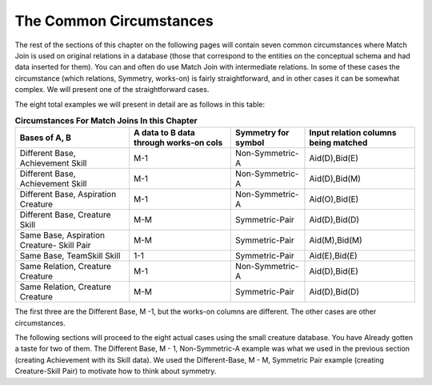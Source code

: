 

The Common Circumstances
----------------------------

The rest of the sections of this chapter on the following pages will contain seven common circumstances where Match Join is used on original relations in a database (those that correspond to the entities on the conceptual schema and had data inserted for them). You can and often do use Match Join with intermediate relations. In some of these cases the circumstance (which relations, Symmetry, works-on) is fairly straightforward, and in other cases it can be somewhat complex. We will present one of the straightforward cases.

The eight total examples we will present in detail are as follows in this table:


.. table:: **Circumstances For Match Joins In this Chapter**
    :align: left

    +-----------+-----------------------+---------------+----------------------+
    |Bases of   |A data to B data       |Symmetry       | Input relation       |
    |A, B       |through works-on cols  |for symbol     | columns being matched|
    +===========+=======================+===============+======================+
    |Different  |M-1                    |Non-Symmetric-A|    Aid(D),Bid(E)     |
    |Base,      |                       |               |                      |
    |Achievement|                       |               |                      |
    |Skill      |                       |               |                      |
    +-----------+-----------------------+---------------+----------------------+
    |Different  |M-1                    |Non-Symmetric-A|   Aid(D),Bid(M)      |
    |Base,      |                       |               |                      |
    |Achievement|                       |               |                      |
    |Skill      |                       |               |                      |
    +-----------+-----------------------+---------------+----------------------+
    |Different  |M-1                    |Non-Symmetric-A|   Aid(O),Bid(E)      |
    |Base,      |                       |               |                      |
    |Aspiration |                       |               |                      |
    |Creature   |                       |               |                      |
    +-----------+-----------------------+---------------+----------------------+
    |Different  |M-M                    |Symmetric-Pair |   Aid(D),Bid(D)      |
    |Base,      |                       |               |                      |
    |Creature   |                       |               |                      |
    |Skill      |                       |               |                      |
    +-----------+-----------------------+---------------+----------------------+
    |Same       |M-M                    |Symmetric-Pair |   Aid(M),Bid(M)      |
    |Base,      |                       |               |                      |
    |Aspiration |                       |               |                      |
    |Creature-  |                       |               |                      |
    |Skill Pair |                       |               |                      |
    +-----------+-----------------------+---------------+----------------------+
    |Same       |1-1                    |Symmetric-Pair |   Aid(E),Bid(E)      |
    |Base,      |                       |               |                      |
    |TeamSkill  |                       |               |                      |
    |Skill      |                       |               |                      |
    +-----------+-----------------------+---------------+----------------------+
    |Same       |M-1                    |Non-Symmetric-A|   Aid(D),Bid(E)      |
    |Relation,  |                       |               |                      |
    |Creature   |                       |               |                      |
    |Creature   |                       |               |                      |
    +-----------+-----------------------+---------------+----------------------+
    |Same       |M-M                    |Symmetric-Pair |   Aid(D),Bid(D)      |
    |Relation,  |                       |               |                      |
    |Creature   |                       |               |                      |
    |Creature   |                       |               |                      |
    +-----------+-----------------------+---------------+----------------------+

The first three are the Different Base, M -1, but the works-on columns are different. The other cases are other circumstances.

The following sections will proceed to the eight actual cases using the small creature database. You have Already gotten a taste for two of them.  The Different Base, M - 1, Non-Symmetric-A example was what we used in the previous section (creating Achievement with its Skill data). We used the Different-Base, M - M, Symmetric Pair example (creating Creature-Skill Pair) to motivate how to think about symmetry.
